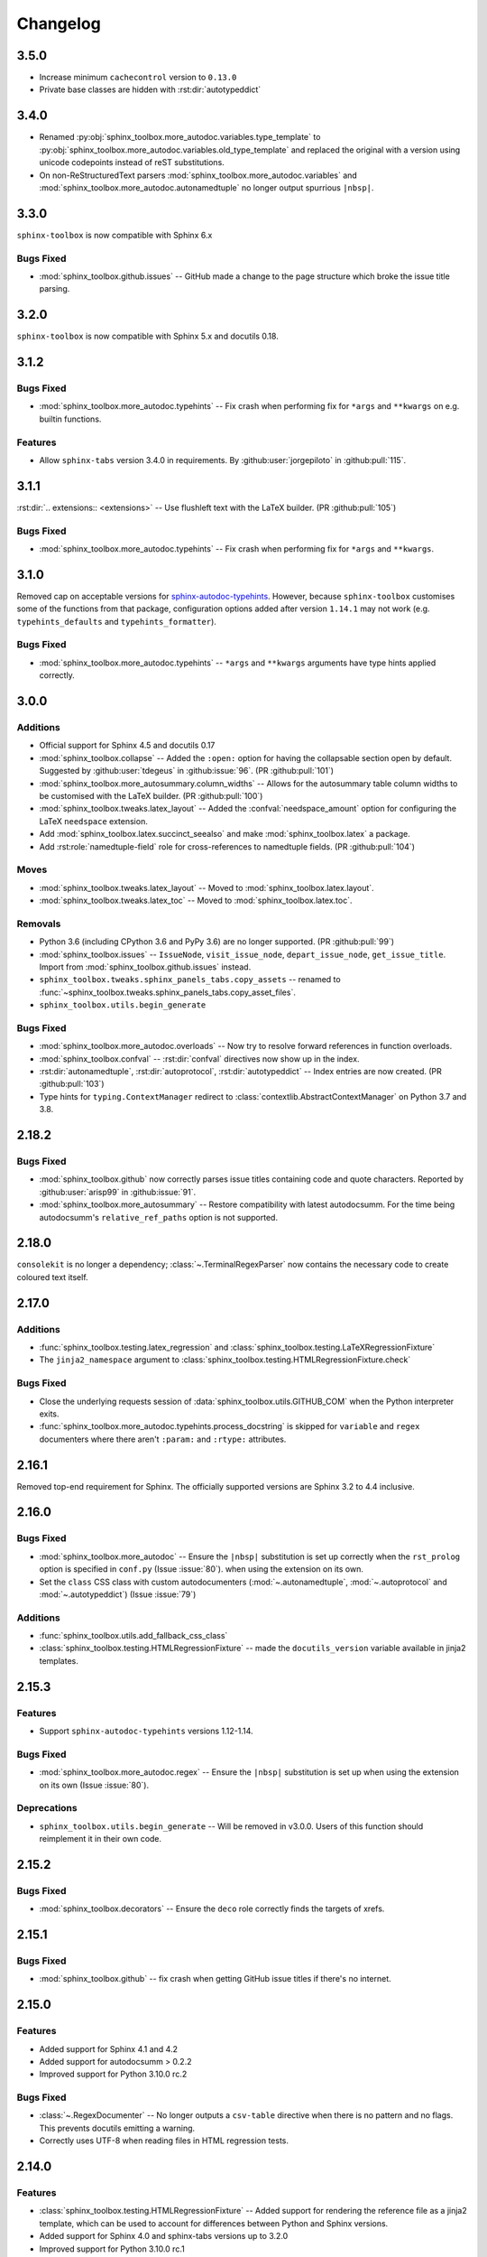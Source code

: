 ===============
Changelog
===============

3.5.0
----------------------

* Increase minimum ``cachecontrol`` version to ``0.13.0``
* Private base classes are hidden with :rst:dir:`autotypeddict`


3.4.0
----------------------


* Renamed :py:obj:`sphinx_toolbox.more_autodoc.variables.type_template`
  to :py:obj:`sphinx_toolbox.more_autodoc.variables.old_type_template`
  and replaced the original with a version using unicode codepoints
  instead of reST substitutions.

* On non-ReStructuredText parsers :mod:`sphinx_toolbox.more_autodoc.variables`
  and :mod:`sphinx_toolbox.more_autodoc.autonamedtuple` no longer output spurrious ``|nbsp|``.

3.3.0
----------------------

``sphinx-toolbox`` is now compatible with Sphinx 6.x

Bugs Fixed
^^^^^^^^^^^

* :mod:`sphinx_toolbox.github.issues` -- GitHub made a change to the page structure which broke the issue title parsing.

3.2.0
----------------------

``sphinx-toolbox`` is now compatible with Sphinx 5.x and docutils 0.18.


3.1.2
----------------------

Bugs Fixed
^^^^^^^^^^^

* :mod:`sphinx_toolbox.more_autodoc.typehints` -- Fix crash when performing fix for ``*args`` and ``**kwargs`` on e.g. builtin functions.

Features
^^^^^^^^^^

* Allow ``sphinx-tabs`` version 3.4.0 in requirements. By :github:user:`jorgepiloto` in :github:pull:`115`.


3.1.1
----------------------

:rst:dir:`.. extensions:: <extensions>` -- Use flushleft text with the LaTeX builder. (PR :github:pull:`105`)

Bugs Fixed
^^^^^^^^^^^

* :mod:`sphinx_toolbox.more_autodoc.typehints` -- Fix crash when performing fix for ``*args`` and ``**kwargs``.



3.1.0
----------------------

Removed cap on acceptable versions for `sphinx-autodoc-typehints <https://github.com/tox-dev/sphinx-autodoc-typehints>`_.
However, because ``sphinx-toolbox`` customises some of the functions from that package,
configuration options added after version ``1.14.1`` may not work (e.g. ``typehints_defaults`` and ``typehints_formatter``).


Bugs Fixed
^^^^^^^^^^^

* :mod:`sphinx_toolbox.more_autodoc.typehints` -- ``*args`` and ``**kwargs`` arguments have type hints applied correctly.


3.0.0
----------------------

Additions
^^^^^^^^^^^

* Official support for Sphinx 4.5 and docutils 0.17
* :mod:`sphinx_toolbox.collapse` -- Added the ``:open:`` option for having the collapsable section open by default. Suggested by :github:user:`tdegeus` in :github:issue:`96`. (PR :github:pull:`101`)
* :mod:`sphinx_toolbox.more_autosummary.column_widths` -- Allows for the autosummary table column widths to be customised with the LaTeX builder. (PR :github:pull:`100`)
* :mod:`sphinx_toolbox.tweaks.latex_layout` -- Added the :confval:`needspace_amount` option for configuring the LaTeX ``needspace`` extension.
* Add :mod:`sphinx_toolbox.latex.succinct_seealso` and make :mod:`sphinx_toolbox.latex` a package.
* Add :rst:role:`namedtuple-field` role for cross-references to namedtuple fields. (PR :github:pull:`104`)

Moves
^^^^^^^^^^

* :mod:`sphinx_toolbox.tweaks.latex_layout` -- Moved to :mod:`sphinx_toolbox.latex.layout`.
* :mod:`sphinx_toolbox.tweaks.latex_toc` -- Moved to :mod:`sphinx_toolbox.latex.toc`.

Removals
^^^^^^^^

* Python 3.6 (including CPython 3.6 and PyPy 3.6) are no longer supported. (PR :github:pull:`99`)
* :mod:`sphinx_toolbox.issues` -- ``IssueNode``, ``visit_issue_node``, ``depart_issue_node``, ``get_issue_title``. Import from :mod:`sphinx_toolbox.github.issues` instead.
* ``sphinx_toolbox.tweaks.sphinx_panels_tabs.copy_assets`` -- renamed to :func:`~sphinx_toolbox.tweaks.sphinx_panels_tabs.copy_asset_files`.
* ``sphinx_toolbox.utils.begin_generate``

Bugs Fixed
^^^^^^^^^^^

* :mod:`sphinx_toolbox.more_autodoc.overloads` -- Now try to resolve forward references in function overloads.
* :mod:`sphinx_toolbox.confval` -- :rst:dir:`confval` directives now show up in the index.
* :rst:dir:`autonamedtuple`, :rst:dir:`autoprotocol`, :rst:dir:`autotypeddict` -- Index entries are now created. (PR :github:pull:`103`)
* Type hints for ``typing.ContextManager`` redirect to :class:`contextlib.AbstractContextManager` on Python 3.7 and 3.8.


2.18.2
--------------

Bugs Fixed
^^^^^^^^^^^

* :mod:`sphinx_toolbox.github` now correctly parses issue titles containing code and quote characters. Reported by :github:user:`arisp99` in :github:issue:`91`.
* :mod:`sphinx_toolbox.more_autosummary` -- Restore compatibility with latest autodocsumm. For the time being autodocsumm's ``relative_ref_paths`` option is not supported.


2.18.0
--------------

``consolekit`` is no longer a dependency;
:class:`~.TerminalRegexParser` now contains the necessary code to create coloured text itself.


2.17.0
--------------

Additions
^^^^^^^^^^^

* :func:`sphinx_toolbox.testing.latex_regression` and :class:`sphinx_toolbox.testing.LaTeXRegressionFixture`
* The ``jinja2_namespace`` argument to :class:`sphinx_toolbox.testing.HTMLRegressionFixture.check`


Bugs Fixed
^^^^^^^^^^^

* Close the underlying requests session of :data:`sphinx_toolbox.utils.GITHUB_COM` when the Python interpreter exits.
* :func:`sphinx_toolbox.more_autodoc.typehints.process_docstring` is skipped for ``variable`` and ``regex`` documenters
  where there aren't ``:param:`` and ``:rtype:`` attributes.


2.16.1
--------------

Removed top-end requirement for Sphinx.
The officially supported versions are Sphinx 3.2 to 4.4 inclusive.


2.16.0
--------------

Bugs Fixed
^^^^^^^^^^^^

* :mod:`sphinx_toolbox.more_autodoc` -- Ensure the ``|nbsp|`` substitution is set up correctly when the ``rst_prolog`` option is specified in ``conf.py`` (Issue :issue:`80`).
  when using the extension on its own.
* Set the ``class`` CSS class with custom autodocumenters (:mod:`~.autonamedtuple`, :mod:`~.autoprotocol` and :mod:`~.autotypeddict`) (Issue :issue:`79`)


Additions
^^^^^^^^^^^

* :func:`sphinx_toolbox.utils.add_fallback_css_class`
* :class:`sphinx_toolbox.testing.HTMLRegressionFixture` -- made the ``docutils_version`` variable available in jinja2 templates.

2.15.3
--------------

Features
^^^^^^^^^^^

* Support ``sphinx-autodoc-typehints`` versions 1.12-1.14.


Bugs Fixed
^^^^^^^^^^^^

* :mod:`sphinx_toolbox.more_autodoc.regex` -- Ensure the ``|nbsp|`` substitution is set up
  when using the extension on its own (Issue :issue:`80`).


Deprecations
^^^^^^^^^^^^^^

* ``sphinx_toolbox.utils.begin_generate`` -- Will be removed in v3.0.0.
  Users of this function should reimplement it in their own code.

2.15.2
--------------

Bugs Fixed
^^^^^^^^^^^^

* :mod:`sphinx_toolbox.decorators` -- Ensure the ``deco`` role correctly finds the targets of xrefs.

2.15.1
------------

Bugs Fixed
^^^^^^^^^^^^^

* :mod:`sphinx_toolbox.github` -- fix crash when getting GitHub issue titles if there's no internet.

2.15.0
------------

Features
^^^^^^^^^

* Added support for Sphinx 4.1 and 4.2
* Added support for autodocsumm > 0.2.2
* Improved support for Python 3.10.0 rc.2

Bugs Fixed
^^^^^^^^^^^^^

* :class:`~.RegexDocumenter` -- No longer outputs a ``csv-table`` directive when there is no pattern and no flags. This prevents docutils emitting a warning.
* Correctly uses UTF-8 when reading files in HTML regression tests.

2.14.0
--------

Features
^^^^^^^^^

* :class:`sphinx_toolbox.testing.HTMLRegressionFixture` -- Added support for rendering the reference file as a jinja2 template, which can be used to account for differences between Python and Sphinx versions.
* Added support for Sphinx 4.0 and sphinx-tabs versions up to 3.2.0
* Improved support for Python 3.10.0 rc.1
* :mod:`sphinx_toolbox.tweaks.latex_layout` -- Now configures ``hyperref`` to use correct page numbering for the frontmatter.

Bugs Fixed
^^^^^^^^^^^^^

* URLs pointing to https://pypistats.org/ now use lowercased project names.
* The ``cls`` and ``return`` attributes are ignored from ``__annotations__`` when deciding whether to include the ``__new__`` method for a :class:`~.NamedTuple` with :class:`~.NamedTupleDocumenter`.


2.13.0
--------

Features
^^^^^^^^^^

* Added support for Sphinx 3.4.x and 3.5.x.
* :mod:`sphinx_toolbox.more_autodoc.autoprotocol` -- Added support for generic bases, such as ``class SupportsAbs(Protocol[T_co]): ...``.
* :mod:`sphinx_toolbox.more_autosummary` -- Added the :confval:`autosummary_col_type` configuration option.
* :func:`sphinx_toolbox.latex.replace_unknown_unicode` -- Add support for converting ``≥`` and ``≤``.
* :func:`sphinx_toolbox.more_autodoc.typehints.format_annotation` -- Added support for :py:obj:`True` and :py:obj:`False`

Bugs Fixed
^^^^^^^^^^^^^

* :mod:`sphinx_toolbox.more_autosummary` -- Ensure ``__all__`` is respected for autosummary tables.


-----

.. note:: The changlog prior to 2.13.0 has not been compiled yet.
